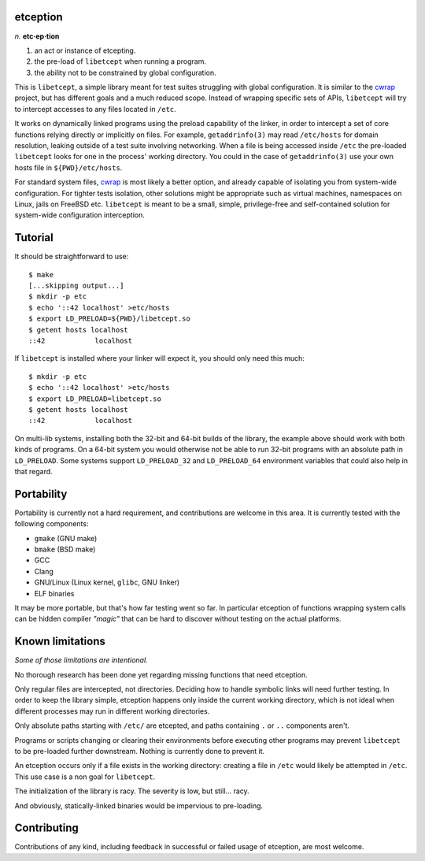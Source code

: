 etception
=========

*n.* **etc·ep·tion**

1. an act or instance of etcepting.
2. the pre-load of ``libetcept`` when running a program.
3. the ability not to be constrained by global configuration.

This is ``libetcept``, a simple library meant for test suites struggling with
global configuration. It is similar to the cwrap_ project, but has different
goals and a much reduced scope. Instead of wrapping specific sets of APIs,
``libetcept`` will try to intercept accesses to any files located in ``/etc``.

.. _cwrap: https://cwrap.org

It works on dynamically linked programs using the preload capability of the
linker, in order to intercept a set of core functions relying directly or
implicitly on files. For example, ``getaddrinfo(3)`` may read ``/etc/hosts``
for domain resolution, leaking outside of a test suite involving networking.
When a file is being accessed inside ``/etc`` the pre-loaded ``libetcept``
looks for one in the process' working directory. You could in the case of
``getaddrinfo(3)`` use your own hosts file in ``${PWD}/etc/hosts``.

For standard system files, cwrap_ is most likely a better option, and already
capable of isolating you from system-wide configuration. For tighter tests
isolation, other solutions might be appropriate such as virtual machines,
namespaces on Linux, jails on FreeBSD etc. ``libetcept`` is meant to be a
small, simple, privilege-free and self-contained solution for system-wide
configuration interception.

Tutorial
========

It should be straightforward to use::

    $ make
    [...skipping output...]
    $ mkdir -p etc
    $ echo '::42 localhost' >etc/hosts
    $ export LD_PRELOAD=${PWD}/libetcept.so
    $ getent hosts localhost
    ::42            localhost

If ``libetcept`` is installed where your linker will expect it, you should
only need this much::

    $ mkdir -p etc
    $ echo '::42 localhost' >etc/hosts
    $ export LD_PRELOAD=libetcept.so
    $ getent hosts localhost
    ::42            localhost

On multi-lib systems, installing both the 32-bit and 64-bit builds of the
library, the example above should work with both kinds of programs. On a
64-bit system you would otherwise not be able to run 32-bit programs with
an absolute path in ``LD_PRELOAD``. Some systems support ``LD_PRELOAD_32``
and ``LD_PRELOAD_64`` environment variables that could also help in that
regard.

Portability
===========

Portability is currently not a hard requirement, and contributions are welcome
in this area. It is currently tested with the following components:

* ``gmake`` (GNU make)
* ``bmake`` (BSD make)
* GCC
* Clang
* GNU/Linux (Linux kernel, ``glibc``, GNU linker)
* ELF binaries

It may be more portable, but that's how far testing went so far. In particular
etception of functions wrapping system calls can be hidden compiler *"magic"*
that can be hard to discover without testing on the actual platforms.

Known limitations
=================

*Some of those limitations are intentional.*

No thorough research has been done yet regarding missing functions that need
etception.

Only regular files are intercepted, not directories. Deciding how to handle
symbolic links will need further testing. In order to keep the library simple,
etception happens only inside the current working directory, which is not
ideal when different processes may run in different working directories.

Only absolute paths starting with ``/etc/`` are etcepted, and paths containing
``.`` or ``..`` components aren't.

Programs or scripts changing or clearing their environments before executing
other programs may prevent ``libetcept`` to be pre-loaded further downstream.
Nothing is currently done to prevent it.

An etception occurs only if a file exists in the working directory: creating
a file in ``/etc`` would likely be attempted in ``/etc``. This use case is
a non goal for ``libetcept``.

The initialization of the library is racy. The severity is low, but still...
racy.

And obviously, statically-linked binaries would be impervious to pre-loading.

Contributing
============

Contributions of any kind, including feedback in successful or failed usage
of etception, are most welcome.
